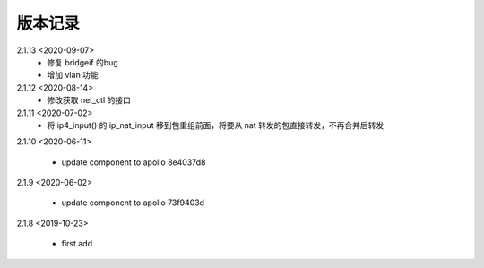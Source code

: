 
版本记录
========
2.1.13 <2020-09-07>
    * 修复 bridgeif 的bug
    * 增加 vlan 功能

2.1.12 <2020-08-14>
    * 修改获取 net_ctl 的接口

2.1.11 <2020-07-02>
    * 将 ip4_input() 的 ip_nat_input 移到包重组前面，将要从 nat 转发的包直接转发，不再合并后转发

2.1.10 <2020-06-11>

    * update component to apollo 8e4037d8


2.1.9 <2020-06-02>

    * update component to apollo 73f9403d

2.1.8 <2019-10-23>

    * first add
